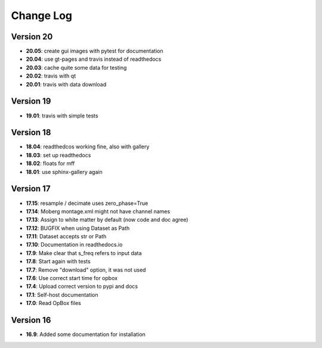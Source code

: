 Change Log
==========
Version 20
----------
- **20.05**: create gui images with pytest for documentation
- **20.04**: use gt-pages and travis instead of readthedocs
- **20.03**: cache quite some data for testing
- **20.02**: travis with qt
- **20.01**: travis with data download

Version 19
----------
- **19.01**: travis with simple tests

Version 18
----------
- **18.04**: readthedcos working fine, also with gallery
- **18.03**: set up readthedocs
- **18.02**: floats for mff
- **18.01**: use sphinx-gallery again

Version 17
----------
- **17.15**: resample / decimate uses zero_phase=True
- **17.14**: Moberg montage.xml might not have channel names
- **17.13**: Assign to white matter by default (now code and doc agree)
- **17.12**: BUGFIX when using Dataset as Path
- **17.11**: Dataset accepts str or Path
- **17.10**: Documentation in readthedocs.io
- **17.9**: Make clear that s_freq refers to input data
- **17.8**: Start again with tests
- **17.7**: Remove "download" option, it was not used
- **17.6**: Use correct start time for opbox
- **17.4**: Upload correct version to pypi and docs
- **17.1**: Self-host documentation
- **17.0**: Read OpBox files

Version 16
----------
- **16.9**: Added some documentation for installation
